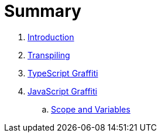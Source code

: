 = Summary

. link:README.adoc[Introduction]
. link:docs/transpiling/intro.adoc[Transpiling]
. link:docs/typescript/intro.adoc[TypeScript Graffiti]
. link:docs/javascript/README.adoc[JavaScript Graffiti]
.. link:docs/javascript/scope-and-variables.adoc[Scope and Variables]                                               